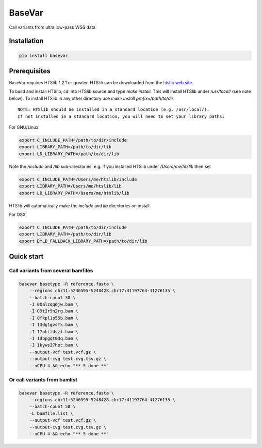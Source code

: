 BaseVar
=======

Call variants from ultra low-pass WGS data.

Installation
------------

.. code:: bash


    pip install basevar

Prerequisites
-------------

BaseVar requires HTSlib 1.2.1 or greater. HTSlib can be downloaded from the
`htslib web site <http://www.htslib.org/download/>`_.

To build and install HTSlib, cd into HTSlib source and type `make install`.
This will install HTSlib under `/usr/local/` (see note below). To install HTSlib
in any other directory use `make install prefix=/path/to/dir`.

::

    NOTE: HTSlib should be installed in a standard location (e.g. /usr/local/).
    If not installed in a standard location, you will need to set your library paths:

For GNU/Linux

.. code:: bash

    export C_INCLUDE_PATH=/path/to/dir/include
    export LIBRARY_PATH=/path/to/dir/lib
    export LD_LIBRARY_PATH=/path/to/dir/lib

Note the `/include` and `/lib` sub-directories. e.g. if you installed HTSlib under `/Users/me/htslib` then set

.. code:: bash

    export C_INCLUDE_PATH=/Users/me/htslib/include
    export LIBRARY_PATH=/Users/me/htslib/lib
    export LD_LIBRARY_PATH=/Users/me/htslib/lib

HTSlib will automatically make the `include` and `lib` directories on install.

For OSX

.. code:: bash

    export C_INCLUDE_PATH=/path/to/dir/include
    export LIBRARY_PATH=/path/to/dir/lib
    export DYLD_FALLBACK_LIBRARY_PATH=/path/to/dir/lib

Quick start
-----------

Call variants from several bamfiles
~~~~~~~~~~~~~~~~~~~~~~~~~~~~~~~~~~~

.. code:: bash

    basevar basetype -R reference.fasta \
        --regions chr11:5246595-5248428,chr17:41197764-41276135 \
        --batch-count 50 \
        -I 00alzqq6jw.bam \
        -I 09t3r9n2rg.bam \
        -I 0fkpl1p55b.bam \
        -I 13dg1gvsfk.bam \
        -I 17phildszl.bam \
        -I 1dbpgqt0dq.bam \
        -I 1kyws27hoc.bam \
        --output-vcf test.vcf.gz \
        --output-cvg test.cvg.tsv.gz \
        --nCPU 4 && echo "** 5 done **"

Or call variants from bamlist
~~~~~~~~~~~~~~~~~~~~~~~~~~~~~

.. code:: bash


    basevar basetype -R reference.fasta \
        --regions chr11:5246595-5248428,chr17:41197764-41276135 \
        --batch-count 50 \
        -L bamfile.list \ 
        --output-vcf test.vcf.gz \
        --output-cvg test.cvg.tsv.gz \
        --nCPU 4 && echo "** 5 done **"


